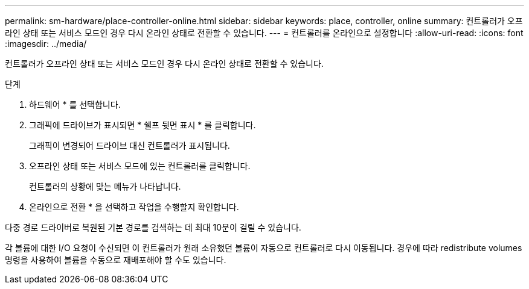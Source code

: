 ---
permalink: sm-hardware/place-controller-online.html 
sidebar: sidebar 
keywords: place, controller, online 
summary: 컨트롤러가 오프라인 상태 또는 서비스 모드인 경우 다시 온라인 상태로 전환할 수 있습니다. 
---
= 컨트롤러를 온라인으로 설정합니다
:allow-uri-read: 
:icons: font
:imagesdir: ../media/


[role="lead"]
컨트롤러가 오프라인 상태 또는 서비스 모드인 경우 다시 온라인 상태로 전환할 수 있습니다.

.단계
. 하드웨어 * 를 선택합니다.
. 그래픽에 드라이브가 표시되면 * 쉘프 뒷면 표시 * 를 클릭합니다.
+
그래픽이 변경되어 드라이브 대신 컨트롤러가 표시됩니다.

. 오프라인 상태 또는 서비스 모드에 있는 컨트롤러를 클릭합니다.
+
컨트롤러의 상황에 맞는 메뉴가 나타납니다.

. 온라인으로 전환 * 을 선택하고 작업을 수행할지 확인합니다.


다중 경로 드라이버로 복원된 기본 경로를 검색하는 데 최대 10분이 걸릴 수 있습니다.

각 볼륨에 대한 I/O 요청이 수신되면 이 컨트롤러가 원래 소유했던 볼륨이 자동으로 컨트롤러로 다시 이동됩니다. 경우에 따라 redistribute volumes 명령을 사용하여 볼륨을 수동으로 재배포해야 할 수도 있습니다.
